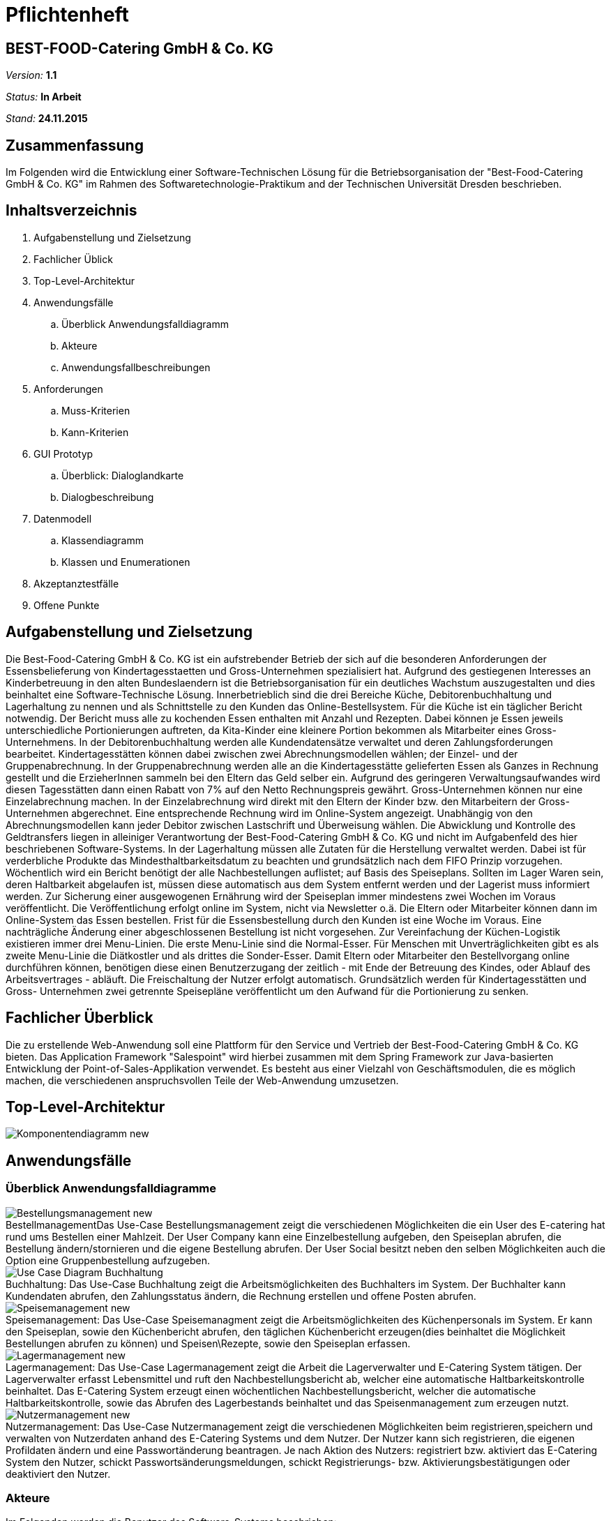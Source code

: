 = Pflichtenheft

== BEST-FOOD-Catering GmbH & Co. KG

__Version:__    *1.1*

__Status:__     *In Arbeit*

__Stand:__      *24.11.2015*

== Zusammenfassung
Im Folgenden wird die Entwicklung einer Software-Technischen Lösung für die Betriebsorganisation der "Best-Food-Catering GmbH & Co. KG" im Rahmen des Softwaretechnologie-Praktikum and der Technischen Universität Dresden beschrieben.


== Inhaltsverzeichnis
. Aufgabenstellung und Zielsetzung
. Fachlicher Üblick
. Top-Level-Architektur	
. Anwendungsfälle
.. Überblick Anwendungsfalldiagramm
.. Akteure
.. Anwendungsfallbeschreibungen	 
. Anforderungen
.. Muss-Kriterien 
.. Kann-Kriterien
. GUI Prototyp
.. Überblick: Dialoglandkarte
.. Dialogbeschreibung
. Datenmodell
.. Klassendiagramm
.. Klassen und Enumerationen
. Akzeptanztestfälle
. Offene Punkte

== Aufgabenstellung und Zielsetzung
Die Best-Food-Catering GmbH & Co. KG ist ein aufstrebender Betrieb der sich auf die besonderen Anforderungen der Essensbelieferung von Kindertagesstaetten und Gross-Unternehmen spezialisiert hat.
Aufgrund des gestiegenen Interesses an Kinderbetreuung in den alten Bundeslaendern ist die Betriebsorganisation für ein deutliches Wachstum auszugestalten und dies beinhaltet eine Software-Technische Lösung.
Innerbetrieblich sind die drei Bereiche Küche, Debitorenbuchhaltung und Lagerhaltung zu nennen und als Schnittstelle zu den Kunden das Online-Bestellsystem.
Für die Küche ist ein täglicher Bericht notwendig. Der Bericht muss alle zu kochenden Essen enthalten mit Anzahl und Rezepten. Dabei können je Essen jeweils unterschiedliche Portionierungen auftreten, da Kita-Kinder eine kleinere Portion bekommen als Mitarbeiter eines Gross-Unternehmens.
In der Debitorenbuchhaltung werden alle Kundendatensätze verwaltet und deren Zahlungsforderungen bearbeitet. Kindertagesstätten können dabei zwischen zwei Abrechnungsmodellen wählen; der Einzel- und der Gruppenabrechnung. In der Gruppenabrechnung werden alle an die Kindertagesstätte gelieferten Essen als Ganzes in Rechnung gestellt und die ErzieherInnen sammeln bei den Eltern das Geld selber ein. Aufgrund des geringeren Verwaltungsaufwandes wird diesen Tagesstätten dann einen Rabatt von 7% auf den Netto Rechnungspreis gewährt. Gross-Unternehmen können nur eine Einzelabrechnung machen. In der Einzelabrechnung wird direkt mit den Eltern der Kinder bzw. den Mitarbeitern der Gross-Unternehmen abgerechnet. Eine entsprechende Rechnung wird im Online-System angezeigt.
Unabhängig von den Abrechnungsmodellen kann jeder Debitor zwischen Lastschrift und Überweisung wählen. Die Abwicklung und Kontrolle des Geldtransfers liegen in alleiniger Verantwortung der Best-Food-Catering GmbH & Co. KG und nicht im Aufgabenfeld des hier beschriebenen Software-Systems.
In der Lagerhaltung müssen alle Zutaten für die Herstellung verwaltet werden. Dabei ist für verderbliche Produkte das Mindesthaltbarkeitsdatum zu beachten und grundsätzlich nach dem FIFO Prinzip vorzugehen. Wöchentlich wird ein Bericht benötigt der alle Nachbestellungen auflistet; auf Basis des Speiseplans. Sollten im Lager Waren sein, deren Haltbarkeit abgelaufen ist, müssen diese automatisch aus dem System entfernt werden und der Lagerist muss informiert werden.
Zur Sicherung einer ausgewogenen Ernährung wird der Speiseplan immer mindestens zwei Wochen im Voraus veröffentlicht. Die Veröffentlichung erfolgt online im System, nicht via Newsletter o.ä. Die Eltern oder Mitarbeiter können dann im Online-System das Essen bestellen. Frist für die Essensbestellung durch den Kunden ist eine Woche im Voraus. Eine nachträgliche Änderung einer abgeschlossenen Bestellung ist nicht vorgesehen.
Zur Vereinfachung der Küchen-Logistik existieren immer drei Menu-Linien. Die erste Menu-Linie sind die Normal-Esser. Für Menschen mit Unverträglichkeiten gibt es als zweite Menu-Linie die Diätkostler und als drittes die Sonder-Esser. Damit Eltern oder Mitarbeiter den Bestellvorgang online durchführen können, benötigen diese einen Benutzerzugang der zeitlich - mit Ende der Betreuung des Kindes, oder Ablauf des Arbeitsvertrages - abläuft. Die Freischaltung der Nutzer erfolgt automatisch.  Grundsätzlich werden für Kindertagesstätten und Gross- Unternehmen zwei getrennte Speisepläne veröffentlicht um den Aufwand für die Portionierung zu senken.

== Fachlicher Überblick
Die zu erstellende Web-Anwendung soll eine Plattform für den Service und Vertrieb der Best-Food-Catering GmbH & Co. KG bieten. Das Application Framework "Salespoint" wird hierbei zusammen mit dem Spring Framework zur Java-basierten Entwicklung der Point-of-Sales-Applikation verwendet. Es besteht aus einer Vielzahl von Geschäftsmodulen, die es möglich machen, die verschiedenen anspruchsvollen Teile der Web-Anwendung umzusetzen.

== Top-Level-Architektur

image::model/Komponentendiagramm_new.jpg[caption="Top-level architecture"]

== Anwendungsfälle

=== Überblick Anwendungsfalldiagramme

image::model/UseCaseDiagramm/Bestellungsmanagement_new.jpg[caption="Bestellmanagement", title="Das Use-Case Bestellungsmanagement zeigt die verschiedenen Möglichkeiten die ein User des E-catering hat rund ums Bestellen einer Mahlzeit. Der User Company kann eine Einzelbestellung aufgeben, den Speiseplan abrufen, die Bestellung ändern/stornieren und die eigene Bestellung abrufen. Der User Social besitzt neben den selben Möglichkeiten auch die Option eine Gruppenbestellung aufzugeben."]
image::model/UseCaseDiagramm/Use_Case_Diagram__Buchhaltung.jpg[caption="Buchhaltung: ", title="Das Use-Case Buchhaltung zeigt die Arbeitsmöglichkeiten des Buchhalters im System. Der Buchhalter kann Kundendaten abrufen, den Zahlungsstatus ändern, die Rechnung erstellen und offene Posten abrufen.""]
image::model/UseCaseDiagramm/Speisemanagement_new.jpg[caption="Speisemanagement: ",title="Das Use-Case Speisemanagment zeigt die Arbeitsmöglichkeiten des Küchenpersonals im System. Er kann den Speiseplan, sowie den Küchenbericht abrufen, den täglichen Küchenbericht erzeugen(dies beinhaltet die Möglichkeit Bestellungen abrufen zu können) und Speisen\Rezepte, sowie den Speiseplan erfassen."]
image::model/UseCaseDiagramm/Lagermanagement_new.jpg[caption="Lagermanagement: ",title="Das Use-Case Lagermanagement zeigt die Arbeit die Lagerverwalter und E-Catering System tätigen. Der Lagerverwalter erfasst Lebensmittel und ruft den Nachbestellungsbericht ab, welcher eine automatische Haltbarkeitskontrolle beinhaltet. Das E-Catering System erzeugt einen wöchentlichen Nachbestellungsbericht, welcher die automatische Haltbarkeitskontrolle, sowie das Abrufen des Lagerbestands beinhaltet und das Speisenmanagement zum erzeugen nutzt."]
image::model/UseCaseDiagramm/Nutzermanagement_new.jpg[caption="Nutzermanagement: ", title="Das Use-Case Nutzermanagement zeigt die verschiedenen Möglichkeiten beim registrieren,speichern und verwalten von Nutzerdaten anhand des E-Catering Systems und dem Nutzer. Der Nutzer kann sich registrieren, die eigenen Profildaten ändern und eine Passwortänderung beantragen. Je nach Aktion des Nutzers: registriert bzw. aktiviert das E-Catering System den Nutzer, schickt Passwortsänderungsmeldungen, schickt Registrierungs- bzw. Aktivierungsbestätigungen oder deaktiviert den Nutzer."]

=== Akteure

Im Folgenden werden die Benutzer des Software-Systems beschrieben:

[options="header"]
|===
|Name             |Beschreibung
|Lagerist         |Verwaltung aller Zutaten für die Herstellung unter besonderer Beachtung von Mindesthaltbarkeit und möglicher Nachbestellung
|Küchenmitarbeiter|Nutzung des täglichen Berichts zum Kochen der Gerichte unter Berücksichtigung von Anzahl und Rezept
|Buchhalter       |Verwaltung aller Kundendatensätze und deren Zahlungsforderungen
|Kunde            |Registrierung als Zugehöriger einer (unternehmerischen oder sozialen) Einrichtung und Bestellung (normaler oder kleiner) Gerichte
|Gruppenbesteller |Gruppenabrechnung über Verantwortlichen einer sozialen Einrichtung unter Berücksichtigung von Rabatt
|===

=== Anwendungsfallbeschreibungen
image::model/SequenzDiagramm/Sequence_Diagram__Data__CustomerOrder.jpg[caption="Sequenzdiagramm Customer Order: ", title="logs in and checks expiration date. Gets one of the menu types, from which the customer can choose. He adds wished amount and the total price is calculated. Through getPaymenMethod the customer chooses payment option, then he makes the transaction of choice. Finally, we get the address and through completeOrder() the bill is sent to the customer. "]
image::model/SequenzDiagramm/Sequence_Diagram__Data__createMenu.jpg[caption="Sequenzdiagramm Create Menu: ", title="KitchenManager logs in and we request all Meals from the database. He then creates three different menus, that each contain 5 days and 5 meals. He then saves each meal, before saving the whole menu"]
image::model/SequenzDiagramm/Sequence_Diagram__InventoryManager__InventoryManager.jpg[caption="Sequenzdiagramm Inventory Manager:", title="Checks expiration"]
image::model/SequenzDiagramm/Sequence_Diagram__createMeal__createMeal.jpg[caption="Sequenzdiagramm Create Meal: ", title="KitchenReport checks date before KitchenManager requests recipes. KitchenReport then gets Quantity and Ingredients. The information is returned to KitchenManager and the Meal is created. Finally a report is generated."]
image::model/SequenzDiagramm/Sequence_Diagram__restock__restock.jpg[caption="Sequenzdiagramm Restock: ", title="If the order is bigger than the current Inventory, a report is generated."]
image::model/SequenzDiagramm/Sequence_Diagram__BusinessManager__BusinessManager.jpg[caption="Sequenzdiagramm BusinessManager: ", title="If the Business is a company we create a new CompanyBusiness, otherwise we make a ChildcareBusiness. A Deliveryaddress is added and a confirmation is sent to BusinessManager."]


//Dieser Unterabschnitt beschreibt die Anwendungsfälle. In dieser Beschreibung müssen noch nicht alle Sonderfälle und Varianten berücksichtigt werden. Schwerpunkt ist es, die wichtigsten Anwendungsfälle des Systems zu finden. Wichtig sind solche Anwendungsfälle, die für den Auftraggeber, den Nutzer den grössten Nutzen bringen.
//Für komplexere Anwendungsfälle ein UML-Sequenzdiagramm ergänzen.
//Einfache Anwendungsfälle mit einem Absatz beschreiben.
//Die typischen Anwendungsfälle (Anlegen, Ändern, Löschen) können zu einem einzigen zusammengefasst werden.

== Anforderungen

=== Muss-Kriterien
. Innerbetrieblich

.. Lagerhaltung
... Verwaltung des Lagerbestandes
... Ausgabe eines wöchentlichen Berichts zu Nachbestellungen
... Kontrolle von Zutaten mit überschrittener Mindesthaltbarkeit
... Login

.. Küche
... Rezepte anlegen
... Mahlzeiten anlegen
... Erstellen von Speiseplan
... Ausgabe eines täglichen Berichts:
.... Gerichte nach Menulinien
.... Anzahl
.... Rezepte
... Login

.. Debitorenbuchhaltung
... Verwaltung aller Kundendatensätze
... Bearbeitung des Zahlungsstatus
... Hinzufügen neuer Unternehmen
... Login


. Kundenschnittstelle

.. Account
... Registrierung
... Login
... Verwaltung persönlicher Daten (ohne Rechnungsinformationen)

.. Verkauf
... Produktübersicht (Speiseplan)
... Bestellvorgang
... Bezahlungsvorgang

=== Kann-Kriterien
* Automatische Erstellung des Speiseplans unter besonderer Beachtung von Mindesthaltbarkeit und Lagerbestand

== GUI Prototyp

=== Überblick: Dialoglandkarte mit Beschreibungen

image::model/GuiPrototype/gui_login.jpg[caption="Dialog 1: ", title="Loginscreen", alt="Login"]
image::model/GuiPrototype/gui_inventory.jpg[caption="Dialog 2: ", title="Inventaranzeige", alt="Inventory"]
image::model/GuiPrototype/gui_inventory_date.jpg[caption="Dialog 3: ", title="Verfallsdatumseingabe", alt="Date"]
image::model/GuiPrototype/gui_kitchen_recipe.jpg[caption="Dialog 4: ", title="Rezeptansicht", alt="Recipe"]
image::model/GuiPrototype/gui_menu.jpg[caption="Dialog 5: ", title="Überblick Speiseplan", alt="Menu"]

//Für jeden Dialog:

//1. Kurze textülle Dialogbeschreibung eingefügt: Was soll der jeweilige Dialog? Was kann man damit tun? Überblick?
//2. Maskenentwürfe (Screenshot, Mockup)
//3. Maskenelemente (Ein/Ausgabefelder, Aktionen wie Buttons, Listen, ...)
//4. Evtl. Maskendetails, spezielle Widgets

== Datenmodell

=== Überblick: Klassendiagramm

image::model/eCateringDesignClassDiagram.jpg[Analyseklassendiagramm]

*Beschreibung Analyseklassendiagramm eCatering*

Im Online-Cateringsystem „eCatering“ gibt es generell zwei Arten von Nutzern(UserAccount) welche mit dem System arbeiten. Es wird unterschieden zwischen eCatering-Angestellten(Employee) und den Kunden(Customer). Da ein Angestellter(Employee) keine weiteren Spezialitäten aufweist, als die von Salespoint aus der Klasse UserAccount gegebenen, wird diesem ein UserAccount mit jeweils einer Zuständigkeit(Role) zugeordnet. Ein Angestellter(Employee) kann die Rollen(Role) Küchenmitarbeiter(kitchenEmployee), Lagerist(stockEmployee) oder Buchhalter(accountingEmployee) haben. Da es keinen Administrator für unser System gibt, werden vor Systemstart alle Angestellten(UserAccount) in die Datenbank hinzugefügt und bekommen einen Loginnamen und Passwort. Der Kunde(Customer) braucht einen separaten Account(CustomerAccount) und hat die Rolle „Kunde“(Role:Customer), da dieser weitere Daten speichern muss, wie das Ablaufdatum seines Zugangs(expirationDate), welches er selbst festlegen kann, sowie Geschäftsart(business), Bestelltyp(orderType) und Lieferadresse(deliveryAddress), welche bei Registrierung feststeht.
Diese Daten bekommt er von seiner Firma(Company) bzw. sozialen Einrichtung(Social), welche in der Datenbank gespeichert ist. Jede Firma(Company) besitzt einen speziellen Code(memberCode), welchen alle Mitarbeiter dieser Firma bei der Registration eingeben müssen. Soziale Einrichtungen (Social) besitzen zusätzlich noch einen Hauptcode(institutionCode), welchen nur die Leiter der Einrichtungen kennen. Diese können dann nach Registration im System nur Gruppenbestellungen
ausführen(OrderType:GROUP). Eine Essensbestellung(MealOrder) besitzt genau einen Rechnungsempfänger(InvoiceRecipient) mit Zahlmethode(PaymentMethod) als Spezialität, sowie genau einen Kunden(CustomerAccount) dazu. Eine Essensbestellung(MealOrder) beinhaltet zudem eine Liste(OrderLine) an Mahlzeiten(Meal) aus dem Speiseplan(Menu) der nächsten 2 Wochen.
Eine Mahlzeit(Meal) ist ein Produkt(Product) und hat zusätzlich eine Portionsgrösse(HelpingType), eine Gerichtslinie(MealType) und ein Rezept(Recipe), aus dem sie besteht. Das Rezept(Recipe) listet alle Zutaten(Ingredient) auf und besitzt eine Kochanleitung(description). Eine Zutat(Ingredient) ist ein Lagergut(InventoryItem) mit einer zusätzlichen Haltbarkeitsangabe(expirationDate). Um den korrekten Ablauf des Systems sicherzustellen, benötigt es einige Manager. Zu den Managern aus Salespoint, existieren der Speisenmanager(CateringManager), welcher einzelne Speisen(Meal) und Speisepläne(Menu) verwalten kann, und anhand der Bestellungen(Order) einen täglichen Bericht(KitchenReport) an die Küche liefert. Der Lagermanager(InventoryManager) informiert den Lageristen(stockEmployee) wenn abgelaufene Güter(Ingredient) im Lager existieren und startet einen Nachbestellbericht(StockReport), sobald die Lagergüter nicht ausreichen um die aktuellen Bestellungen (Order) zu decken. Je nach Vorgehensweise könnte es noch einen Firmenmanager(CompanyManager) geben, welcher weitere Firmen in der Datenbank speichert.

=== Klassen und Enumerationen

//Dieser Abschnitt stellt eine Vereinigung von Glossar und der Beschreibung von Klassen/Enumerationen dar. Jede Klasse und Enumeration wird in Form eines Glossars textuell beschrieben. Zusätzlich werden eventuellen Konsistenz- und Formatierungsregeln aufgeführt.

// See http://asciidoctor.org/docs/user-manual/#tables
[options="header"]
|===
|Klasse/Enumeration               |Beschreibung
|OrderRepositoryImpl |OrderRepository implementiert
|OrderManagerImpl |OrderManager implementiert
|UserAccountManagerImpl|UserAccountManager implementiert
|UserAccountRepositoryImpl |UserAccountRepository implementiert
|MealOrder | Verwaltet Bestellung
|Transfer | Überweisung
|Debit | SEPA-Lastschrift Verfahren
|InvoiceRecipient | Besteller
|Address | Adressdaten
|Customer Account| Erbt von UserAccount
|Company | Unternehmen
|BusinessManager | Debitorenbuchhaltung
|BusinessRepository | Repository für BusinessManager
|Childcare | Soziale Einrichtung
|Inventory Manager | Lagerverwaltung
|InventoryRepository | Inventory implementiert
|Meal | Mahlzeit
|Recipe | Rezept
|Ingredient | Zutat
|DailyMenu | Speiseplan für den Tag
|KitchenReport | Bericht an Küche
|StockReport | Bericht an Lagerverwaltung
|KichenReportGenerator | ReportGenerator implementiert
|StockReportGenerator | ReportGenerator implementiert
|Menu | Speiseplan
|KitchenManager | Erstellt Speiseplan
|MenuRepository | Repository für Speiseplan
|MealRepository | Repository für Gerichte
|RecipeRepository | Repository für Rezepte
|BusinessType| Enumeration, die zwischen sozialer und unternehmerischer Einrichtung unterscheidet
|OrderType|Enumeration, die zwischen Einzel- und Gruppenbestellung unterscheidet
|Helping|Enumeration, die die Portionsgröße spezifiziert
|MealType|Enumeration, die die Menu-Linie angibt
|Day|Enumeration für Wochentage
|===

== Aktzeptanztestfälle
*OFFEN:* jUnitTests in Arbeit
//Mithilfe von Akzeptanztests wird geprüft, ob die Software die funktionalen Erwartungen und Anforderungen im Gebrauch erfüllt. Diese sollen und können aus den Anwendungsfallbeschreibungen und den UML-Sequenzdiagrammen abgeleitet werden. D.h., pro (komplexen) Anwendungsfall gibt es typischerweise mindestens ein Sequenzdiagramm (welches ein Szenarium beschreibt). Für jedes Szenarium sollte es einen Akzeptanztestfall geben. Listen Sie alle Akzeptanztestfälle in tabellarischer Form auf. Jeder Testfall soll mit einer ID versehen werde, um später zwischen den Dokumenten (z.B. im Test-Plan) referenzieren zu können.

== Offene Punkte
* Akzeptanztestfälle: jUnitTests in Arbeit...